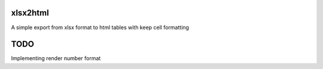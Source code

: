 .. image:: https://travis-ci.org/Apkawa/xlsx2html.svg?branch=master
    :target: https://travis-ci.org/Apkawa/xlsx2html

xlsx2html
=========

A simple export from xlsx format to html tables with keep cell formatting


TODO
====

Implementing render number format
